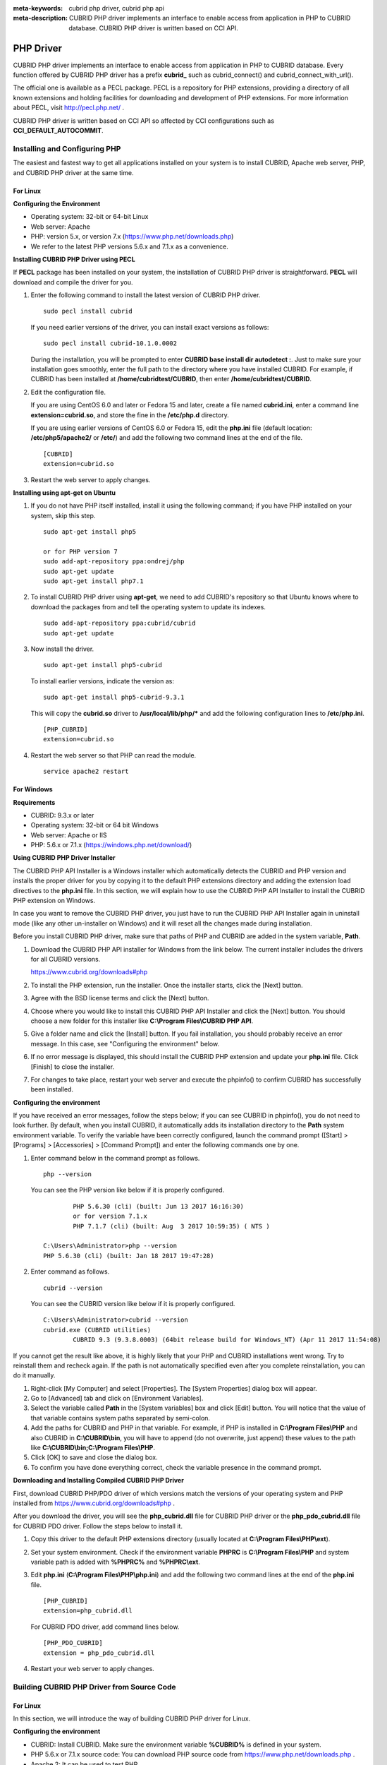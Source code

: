 
:meta-keywords: cubrid php driver, cubrid php api
:meta-description: CUBRID PHP driver implements an interface to enable access from application in PHP to CUBRID database. CUBRID PHP driver is written based on CCI API.

**********
PHP Driver
**********

CUBRID PHP driver implements an interface to enable access from application in PHP to CUBRID database. Every function offered by CUBRID PHP driver has a prefix **cubrid_** such as cubrid_connect() and cubrid_connect_with_url().

The official one is available as a PECL package. PECL is a repository for PHP extensions, providing a directory of all known extensions and holding facilities for downloading and development of PHP extensions. For more information about PECL, visit http://pecl.php.net/ .

CUBRID PHP driver is written based on CCI API so affected by CCI configurations such as **CCI_DEFAULT_AUTOCOMMIT**.

.. FIXME: To download PHP driver or get the latest information, click http://www.cubrid.org/wiki_apis/entry/cubrid-php-driver .

Installing and Configuring PHP
==============================

The easiest and fastest way to get all applications installed on your system is to install CUBRID, Apache web server, PHP, and CUBRID PHP driver at the same time. 

.. FIXME: For details, see http://www.cubrid.org/wiki_apis/entry/install-cubrid-with-apache-and-php-on-ubuntu .

For Linux
---------

**Configuring the Environment**

*   Operating system: 32-bit or 64-bit Linux
*   Web server: Apache
*   PHP: version 5.x, or version 7.x (https://www.php.net/downloads.php)
*	We refer to the latest PHP versions 5.6.x and 7.1.x as a convenience.

**Installing CUBRID PHP Driver using PECL**

If **PECL** package has been installed on your system, the installation of CUBRID PHP driver is straightforward. **PECL** will download and compile the driver for you. 

.. FIXME: If you do not have **PECL** installed, follow the instructions at http://www.cubrid.org/wiki_apis/entry/installing-cubrid-php-driver-using-pecl to get it installed.

#.  Enter the following command to install the latest version of CUBRID PHP driver.

    ::

        sudo pecl install cubrid

    If you need earlier versions of the driver, you can install exact versions as follows: ::
    
        sudo pecl install cubrid-10.1.0.0002
    
    During the installation, you will be prompted to enter **CUBRID base install dir autodetect :**. Just to make sure your installation goes smoothly, enter the full path to the directory where you have installed CUBRID. For example, if CUBRID has been installed at **/home/cubridtest/CUBRID**, then enter **/home/cubridtest/CUBRID**.
    
#.  Edit the configuration file.

    If you are using CentOS 6.0 and later or Fedora 15 and later, create a file named **cubrid.ini**, enter a command line **extension=cubrid.so**, and store the fine in the **/etc/php.d** directory.

    If you are using earlier versions of CentOS 6.0 or Fedora 15, edit the **php.ini** file (default location: **/etc/php5/apache2/** or **/etc/**) and add the following two command lines at the end of the file. 
    
    ::

        [CUBRID]
        extension=cubrid.so

#.  Restart the web server to apply changes.

**Installing using apt-get on Ubuntu**

#.  If you do not have PHP itself installed, install it using the following command; if you have PHP installed on your system, skip this step. ::
    
        sudo apt-get install php5		
        
        or for PHP version 7		
        sudo add-apt-repository ppa:ondrej/php
        sudo apt-get update
        sudo apt-get install php7.1
	
    
#.  To install CUBRID PHP driver using **apt-get**, we need to add CUBRID's repository so that Ubuntu knows where to download the packages from and tell the operating system to update its indexes. ::
    
        sudo add-apt-repository ppa:cubrid/cubrid
        sudo apt-get update
    
#.  Now install the driver. ::
    
        sudo apt-get install php5-cubrid
    
    To install earlier versions, indicate the version as: ::
    
        sudo apt-get install php5-cubrid-9.3.1
    
    This will copy the **cubrid.so** driver to **/usr/local/lib/php/*** and add the following configuration lines to **/etc/php.ini**. ::
    
        [PHP_CUBRID]
        extension=cubrid.so
    
#.  Restart the web server so that PHP can read the module. ::
    
        service apache2 restart

For Windows
-----------

**Requirements**

*   CUBRID: 9.3.x or later
*   Operating system: 32-bit or 64 bit Windows
*   Web server: Apache or IIS
*   PHP: 5.6.x or 7.1.x (https://windows.php.net/download/)

**Using CUBRID PHP Driver Installer**

The CUBRID PHP API Installer is a Windows installer which automatically detects the CUBRID and PHP version and installs the proper driver for you by copying it to the default PHP extensions directory and adding the extension load directives to the **php.ini** file. In this section, we will explain how to use the CUBRID PHP API Installer to install the CUBRID PHP extension on Windows.

In case you want to remove the CUBRID PHP driver, you just have to run the CUBRID PHP API Installer again in uninstall mode (like any other un-installer on Windows) and it will reset all the changes made during installation.

Before you install CUBRID PHP driver, make sure that paths of PHP and CUBRID are added in the system variable, **Path**.

#.  Download the CUBRID PHP API installer for Windows from the link below. The current installer includes the drivers for all CUBRID versions.
    
    https://www.cubrid.org/downloads#php
    
#.  To install the PHP extension, run the installer. Once the installer starts, click the [Next] button.

#.  Agree with the BSD license terms and click the [Next] button.

#.  Choose where you would like to install this CUBRID PHP API Installer and click the [Next] button. You should choose a new folder for this installer like **C:\\Program Files\\CUBRID PHP API**.
    
#.  Give a folder name and click the [Install] button. If you fail installation, you should probably receive an error message. In this case, see "Configuring the environment" below.
    
#.  If no error message is displayed, this should install the CUBRID PHP extension and update your **php.ini** file. Click [Finish] to close the installer.

#.  For changes to take place, restart your web server and execute the phpinfo() to confirm CUBRID has successfully been installed.

    .. image:: /images/image56.png

**Configuring the environment**

If you have received an error messages, follow the steps below; if you can see CUBRID in phpinfo(), you do not need to look further. By default, when you install CUBRID, it automatically adds its installation directory to the **Path** system environment variable. To verify the variable have been correctly configured, launch the command prompt ([Start] > [Programs] > [Accessories] > [Command Prompt]) and enter the following commands one by one.

#.  Enter command below in the command prompt as follows. ::
    
        php --version
    
    You can see the PHP version like below if it is properly configured. ::
    
		PHP 5.6.30 (cli) (built: Jun 13 2017 16:16:30)
		or for version 7.1.x
		PHP 7.1.7 (cli) (built: Aug  3 2017 10:59:35) ( NTS )
		
        C:\Users\Administrator>php --version
        PHP 5.6.30 (cli) (built: Jan 18 2017 19:47:28)
    
#.  Enter command as follows. ::
    
        cubrid --version
    
    You can see the CUBRID version like below if it is properly configured. ::
    
        C:\Users\Administrator>cubrid --version
        cubrid.exe (CUBRID utilities)
		CUBRID 9.3 (9.3.8.0003) (64bit release build for Windows_NT) (Apr 11 2017 11:54:08)

If you cannot get the result like above, it is highly likely that your PHP and CUBRID installations went wrong. Try to reinstall them and recheck again. If the path is not automatically specified even after you complete reinstallation, you can do it manually.

#. Right-click [My Computer] and select [Properties]. The [System Properties] dialog box will appear.
#. Go to [Advanced] tab and click on [Environment Variables].
#. Select the variable called **Path** in the [System variables] box and click [Edit] button. You will notice that the value of that variable contains system paths separated by semi-colon.
#. Add the paths for CUBRID and PHP in that variable. For example, if PHP is installed in **C:\\Program Files\\PHP** and also CUBRID in **C:\\CUBRID\\bin**, you will have to append (do not overwrite, just append) these values to the path like **C:\\CUBRID\\bin;C:\\Program Files\\PHP**.
#. Click [OK] to save and close the dialog box.
#. To confirm you have done everything correct, check the variable presence in the command prompt.

**Downloading and Installing Compiled CUBRID PHP Driver**

First, download CUBRID PHP/PDO driver of which versions match the versions of your operating system and PHP installed from https://www.cubrid.org/downloads#php .

After you download the driver, you will see the **php_cubrid.dll** file for CUBRID PHP driver or the **php_pdo_cubrid.dll** file for CUBRID PDO driver. Follow the steps below to install it.

#.  Copy this driver to the default PHP extensions directory (usually located at **C:\\Program Files\\PHP\\ext**).
#.  Set your system environment. Check if the environment variable **PHPRC** is **C:\\Program Files\\PHP** and system variable path is added with **%PHPRC%** and **%PHPRC\\ext**.
#.  Edit **php.ini** (**C:\\Program Files\\PHP\\php.ini**) and add the following two command lines at the end of the **php.ini** file. ::
    
        [PHP_CUBRID]
        extension=php_cubrid.dll
    
    For CUBRID PDO driver, add command lines below. ::
    
        [PHP_PDO_CUBRID]
        extension = php_pdo_cubrid.dll
    
#.  Restart your web server to apply changes.

Building CUBRID PHP Driver from Source Code
===========================================

For Linux
---------

In this section, we will introduce the way of building CUBRID PHP driver for Linux.

**Configuring the environment**

*   CUBRID: Install CUBRID. Make sure the environment variable **%CUBRID%** is defined in your system.
*   PHP 5.6.x or 7.1.x source code: You can download PHP source code from https://www.php.net/downloads.php .
*   Apache 2: It can be used to test PHP.
*   CUBRID PHP driver source code: You can download the source code from https://www.cubrid.org/downloads#php . Make sure that the version you download is the same as the version of CUBRID which has been installed on your system.

**Compiling CUBRID PHP driver**

#.  Download the CUBRID PHP driver, extract it, and enter the directory. ::
    
        $> tar zxvf php-<version>.tar.gz (or tar jxvf php-<version>.tar.bz2)
        $> cd php-<version>/ext 
    
#.  Run **phpize**. For more information about getting **phpize**, see :ref:`Remark <phpize-remark>`. ::
    
        cubrid-php> /usr/bin/phpize
    
#.  Configure the project. It is recommended to execute **./configure -h** so that you can check the configuration options (we assume that Apache 2 has been installed in **/usr/local**). ::
    
        cubrid-php>./configure --with-cubrid --with-php-config=/usr/local/bin/php-config
    
    *   --with-cubrid=shared: Includes CUBRID support.
    *   --with-php-config=PATH: Enters an absolute path of php-config including the file name.
    
#.  Build the project. If it is successfully compiled, the **cubrid.so** file will be created in the **/modules** directory.
    
#.  Copy the **cubrid.so** to the **/usr/local/php/lib/php/extensions** directory; the **/usr/local/php** is a PHP root directory. ::
    
        cubrid-php> mkdir /usr/local/php/lib/php/extensions
        cubrid-php> cp modules/cubrid.so /usr/local/php/lib/php/extensions
    
#.  In the **php.ini** file, set the **extension_dir** variable and add the CUBRID PHP driver to the **extension** variable as shown below. ::
    
        extension_dir = "/usr/local/php/lib/php/extension/no-debug-zts-xxx"
        extension = cubrid.so
    
**Testing CUBRID PHP driver installation**
    
#.  Create a **test.php** file as follows:
    
    .. code-block:: php
    
        <?php phpinfo(); ?>
    
#.  Use web browser to visit \http://localhost/test.php. If you can see the following result, it means that installation is successfully completed.
    
    +------------+-------------+
    | CUBRID     |   Value     |
    +============+=============+
    | Version    | 10.1.0.XXXX |
    +------------+-------------+

.. _phpize-remark:

**Remark**

**phpize** is a shell script to prepare the PHP extension for compiling. You can get it when you install PHP because it is automatically installed with PHP installation, in general. If it you do not have **phpize** installed on your system, you can get it by following the steps below.

#.  Download the PHP source code. Make sure that the PHP version works with the PHP extension that you want to use. Extract PHP source code and enter its root directory. ::
    
        $> tar zxvf php-<version>.tar.gz (or tar jxvf php-<version>.tar.bz2)
        $> cd php-<version>
    
#.  Configure the project, build, and install it. You can specify the directory you want install PHP by using the option, **--prefix**. ::
    
        php-root> ./configure --prefix=prefix_dir; make; make install
    
#.  You can find **phpize** in the **prefix_dir/bin** directory.

For Windows
-----------

In this section, we will introduce three ways of building CUBRID PHP driver for Windows. If you have no idea which version you choose, read the following contents first.

If you are using PHP as module with Apache builds from apache.org (not recommended) you need to use the older VC6 versions of PHP compiled with the legacy Visual Studio 6 compiler. Do NOT use VC11+ versions of PHP with the apache.org binaries.

With Apache you have to use the Thread Safe (TS) versions of PHP.

*	If you are using PHP version 5.5.x or later, you should use the VC11 versions (Visual Studio 2012)
*	If you are using PHP version 7.1.x or later, you should use the VC14 versions (Visual Studio 2015)

VC11 and VC14 versions are compiled with the Visual Studio 2012 and 2015 compiler respectively. The VC11 or VC14 versions have more improvements in performance and stability.

More recent versions of PHP are built with VC11, VC14 (Visual Studio 2012 or 2015 compiler respectively) and include improvements in performance and stability.

*	The VC11 builds require to have the Visual C++ Redistributable for Visual Studio 2012 x86 or x64 installed
*	The VC14 builds require to have the Visual C++ Redistributable for Visual Studio 2015 x86 or x64 installed

**Building CUBRID PHP Driver with VC11 for PHP 5.6.x**

**Configuring the environment**

*   CUBRID: Install CUBRID. Make sure the environment variable **%CUBRID%** is defined in your system.

*   Visual Studio 2012: You can alternately use the free Visual C++ Express Edition or the Visual C++ 11 compiler included in the Windows SDK if you are familiar with a makefile. Make sure that you have the Microsoft Visual C++ Redistributable Package installed on your system to use CUBRID PHP VC11 driver.

*   PHP 5.6.x binaries: You can install VC11 x86 Non Thread Safe or VC11 x86 Thread Safe. Make sure that the **%PHPRC%** system environment variable is correctly set. In the [Property Pages] dialog box, select [General] under the [Linker] tree node. You can see **$(PHPRC)** in [Additional Library Directories].

    .. image:: /images/image57.jpg

*   PHP 5.6.x source code: Remember to get the source code that matches your binary version. After you extract the PHP 5.6.x source code, add the **%PHP5_SRC%** system environment variable and set its value to the path of PHP 5.6.x source code. In the [Property Pages] dialog box, select [General] under the [C/C++] tree node. You can see **$(PHP5_SRC)** in [Additional Include Directories].

    .. image:: /images/image58.jpg

*   CUBRID PHP driver source code: You can download CUBRID PHP driver source code of which the version is the same as the version of CUBRID that have been installed on your system. You can get it from https://www.cubrid.org/downloads#php .

.. note::

    You do not need to build PHP 5.6.x from source code but configuring a project is required. If you do not make configuration settings, you will get the message that a header file (**config.w32.h**) cannot be found. Read https://wiki.php.net/internals/windows/stepbystepbuild to get more detailed information.

**Building CUBRID PHP driver**

#.  Open the **php_cubrid.vcproj** file under the **\\win** directory. In the [Solution Explorer] pane, right-click on the **php_cubrid** (project name) and select [Properties].
    
    .. image:: /images/image59.jpg
    
#.  In the [Property Page] dialog box, click the [Configuration Manager] button. Select one of four values among Release_TS, Release_NTS, Debug_TS, and Debug_NTS in [Configuration] of [Project contexts] and click the [Close] button.
    
    .. image:: /images/image60.jpg
    
#.  After you complete the properties modification, click the [OK] button and press the <F7> key to compile the driver. Then, we have the **php_cubrid.dll** file built.
    
#.  You need to make PHP recognize the **php_cubrid.dll** file as an extension. To do this:

    *   Create a new folder named **cubrid** where PHP has been installed and copy the  **php_cubrid.dll** file to the **cubrid** folder. You can also put the **php_cubrid.dll** file in **%PHPRC%\\ext** if this directory exists.

    *   In the php.ini file, enter the path of the **php_cubrid.dll** file as an extension_dir variable value and enter **php_cubrid.dll** as an extension value.

**Building CUBRID PHP Driver with VC14 for PHP 7.1.x**

**Configuring the environment**

*   CUBRID: Install CUBRID. Make sure that the environment variable **%CUBRID%** is defined in your system.

*   Visual Studio 2015: You can alternately use the free Visual C++ Express Edition or the Visual C++ 14 compiler included in the Windows SDK if you are familiar with a makefile. Make sure that you have the Microsoft Visual C++ Redistributable Package installed on your system to use CUBRID PHP VC14 driver.

*   PHP 7.1.x binaries: You can install VC14 x86 Non Thread Safe or VC14 x86 Thread Safe. Make sure that the value of the **%PHPRC%** system environment variable is correctly set. In the [Project Settings] dialog box, you can find **$(PHPRC)** in [Additional library path] of the [Link] tab.

    .. image:: /images/image61.jpg

*   PHP 7.1.x source code: Remember to get the source that matches your binary version. After you extract the PHP 7.1.x source code, add the **%PHP7_SRC%** system environment variable and set its value to the path of PHP 7.1.x source code. In the [Project Settings] dialog box of VC11 project, you can find **$(PHP7_SRC)** in [Additional include directories] of the [C/C++] tab.

    .. image:: /images/image62.jpg

*   CUBRID PHP driver source code: You can download CUBRID PHP driver source code of which the version is the same as the version of CUBRID that has been installed on your system. You can get it from https://www.cubrid.org/downloads#php .

.. note::

    If you build CUBRID PHP driver with PHP 7.1.x source code, you need to make some configuration settings for PHP 7.1.x on Windows. If you do not make these settings, you will get the message that a header file (**config.w32.h**) cannot be found. Read https://wiki.php.net/internals/windows/stepbystepbuild to get more detailed information.

**Building CUBRID PHP driver**

#.  Open the project in the [Build] menu and then select [Set Active Configuration].
    
    .. image:: /images/image63.jpg
    
#.  There are four types of configuration settings (Win32 Release_TS, Win32 Release, Win32 Debug_TS, and Win32 Debug). Select one of them depending on your system and then click the [OK] button.
    
    .. image:: /images/image64.jpg
    
#.  After you complete the properties modification, click the [OK] button and press the <F7> key to compile the driver. Then you have the **php_cubrid.dll** file built.
    
#.  You need to make PHP recognize the **php_cubrid.dll** file as an extension. To do this:
    
    *   Create a new folder named  **cubrid** where PHP is installed and copy **php_cubrid.dll** to the **cubrid** folder. You can also put **php_cubrid.dll** in **%PHPRC%\\ext** if this directory exists.
        
    *   Set the **extension_dir** variable and add CUBRID PHP driver to **extension** variable in the **php.ini** file.

**Building CUBRID PHP Driver for 64-bit Windows**

**PHP for 64-bit Windows**

*   PHP 5.6.x binaries: You can install VC11 x64 Non Thread Safe or VC11 x64 Thread Safe. Make sure that the **%PHPRC%** system environment variable is correctly set. In the [Property Pages] dialog box, select [General] under the [Linker] tree node. You can see **$(PHPRC)** in [Additional Library Directories].

    .. image:: /images/image57.jpg

*   PHP 5.6.x source code: Remember to get the source code that matches your binary version. After you extract the PHP 5.6.x source code, add the **%PHP5_SRC%** system environment variable and set its value to the path of PHP 5.6.x source code. In the [Property Pages] dialog box, select [General] under the [C/C++] tree node. You can see **$(PHP5_SRC)** in [Additional Include Directories].

    .. image:: /images/image58.jpg

*   PHP 7.1.x binaries: You can install VC14 x64 Non Thread Safe or VC14 x64 Thread Safe. Make sure that the **%PHPRC%** system environment variable is correctly set. In the [Property Pages] dialog box, select [General] under the [Linker] tree node. You can see **$(PHPRC)** in [Additional Library Directories].

    .. image:: /images/image57.jpg

*   PHP 7.1.x source code: Remember to get the source code that matches your binary version. After you extract the PHP 7.1.x source code, add the **%PHP7_SRC%** system environment variable and set its value to the path of PHP 7.1.x source code. In the [Property Pages] dialog box, select [General] under the [C/C++] tree node. You can see **$(PHP7_SRC)** in [Additional Include Directories].

    .. image:: /images/image58.jpg

* You can find the supported compilers to build PHP on Windows at https://wiki.php.net/internals/windows/compiler . You can see that both Visual C++ 11 (2012) and Visual C++ 14 (2015) can be used to build 64-bit PHP.

**Apache for 64-bit Windows**

* Apache Lounge has provided up-to-date Windows binaries including 64bit version. You can download the latest apache 2.2.34 64bit version on the following link.

 https://www.apachelounge.com/download/win64/binaries/httpd-2.2.34-win64.zip

**Configuring the environment**

*   CUBRID for 64-bit Windows: You can install the latest version of CUBRID for 64-bit Windows. Make sure the environment variable **%CUBRID%** is defined in your system.

*   Visual Studio 2012 or 2015: You can alternately use the free Visual C++ Express Edition or the Visual C++ compiler in the Windows SDK if you are familiar with a makefile.

*   PHP 5.6.x or 7.1.x binaries for 64-bit Windows: You can build your own VC11 or VC14 x64 PHP. Both x64 Non Thread Safe and x64 Thread Safe are available. After you have installed it, check if the value of system environment variable **%PHPRC%** is correctly set.

*   PHP 5.6.x source: Remember to get the src package that matches your binary version. After you extract the PHP 5.6.x src, add system environment variable **%PHP5_SRC%** and set its value to the path of PHP 5.6.x source code. In the VC11 [Property Pages] dialog box, select [General] under the [C/C++] tree node. You can see **$(PHP5_SRC)** in [Additional Include Directories].

*   PHP 7.1.x source: Remember to get the src package that matches your binary version. After you extract the PHP 7.1.x src, add system environment variable **%PHP7_SRC%** and set its value to the path of PHP 7.1.s source code. In the VC14 [Property Pages] dialog box, select [General] under the [C/C++] tree node. You can see **$(PHP7_SRC)** in [Additional Include Directories].

*   CUBRID PHP driver source code: You can download CUBRID PHP driver source code of which the version is the same as the version of CUBRID that is installed on your system. You can get it from https://www.cubrid.org/downloads#php .

.. note::

    You do not need to build PHP 5.6.x or 7.1.x from source code; however, configuring a project is required. If you do not make configuration settings, you will get the message that a header file (**config.w32.h**) cannot be found. Read `https://wiki.php.net/internals/windows/stepbystepbuild <https://wiki.php.net/internals/windows/stepbystepbuild>`_ to get more detailed information.

**Configuring PHP 5.6.x or 7.1.x**

#.  After you have installed SDK 6.1 or 8.1 later, click the [CMD Shell] shortcut under the [Microsoft Windows SDK v.x] folder (Windows Start menu).
    
    .. image:: /images/image65.png
    
#.  Run **setenv /x64 /release**.
    
    .. image:: /images/image66.png
    
#.  Enter PHP 5.6.x or 7.1.x source code directory in the command prompt and run **buildconf** to generate the **configure.js** file.
    
    .. image:: /images/image67.png
    
    Or you can also double-click the **buildconf.bat** file.
    
    .. image:: /images/image68.png
    
#.  Run the **configure** command to configure the PHP project.
    
    .. image:: /images/image69.png
    
    .. image:: /images/image70.png

**Building CUBRID PHP dirver**

#.  Open the **php_cubrid.vcproj** file under the **\\win** directory. In the [Solution Explorer] on the left, right-click on the **php_cubrid** project name and select [Properties].
    
#.  On the top right corner of the [Property Pages] dialog box, click [Configuration Manager].
    
    .. image:: /images/image71.png
    
#.  In the [Configuration Manager] dialog box, you can see four types of configurations (Release_TS, Release_NTS, Debug_TS, and Debug_NTS) in the [Active solution configuration] dropdown list. Select **New** in the dropdown list so that you can create a new one for your x64 build.
    
    .. image:: /images/image72.png
    
#.  In the [New Solution Configuration] dialog box, enter a value in the **Name** box (e.g., **Release_TS_x64**). In the [Copy settings from] dropdown list, select the corresponding x86 configuration and click [OK].
    
    .. image:: /images/image73.png
    
#.  In the [Configuration Manager] dialog box, select the value **x64** in the [Platform] dropdown list. If it does not exist, select **New**.
    
    .. image:: /images/image74.png
    
    *   In the [New Project Platform] dialog box, select **x64** option in the [New platform] dropdown list.
    
    .. image:: /images/image75.png

#.  In the [Property Pages] dialog box, select [Preprocessor] under the [C/C++] tree node. In [Preprocessor Definitions], delete **_USE_32BIT_TIME_T** and click [OK] to close the dialog box.
    
    .. image:: /images/image76.png
    
#.  Press the <F7> key to compile. Now you will get the CUBRID PHP driver for 64-bit Windows.

PHP Programming
===============

Connecting to a Database
------------------------

The first step of database applications is to use `cubrid_connect <https://www.php.net/manual/en/function.cubrid-connect.php>`_ () or `cubrid_connect_with_url <https://www.php.net/manual/en/function.cubrid-connect-with-url.php>`_ () function which provides database connection. Once `cubrid_connect <https://www.php.net/manual/en/function.cubrid-connect.php>`_ () or `cubrid_connect_with_url <https://www.php.net/manual/en/function.cubrid-connect-with-url.php>`_ () function is executed successfully, you can use any functions available in the database. It is very important to call the `cubrid_disconnect <https://www.php.net/manual/en/function.cubrid-disconnect.php>`_ () function before applications are terminated. The `cubrid_disconnect <https://www.php.net/manual/en/function.cubrid-disconnect.php>`_ () function terminates the current transaction as well as the connection handle and all request handles created by the `cubrid_connect <https://www.php.net/manual/en/function.cubrid-connect.php>`_ () function.

.. note:: 

    *   The database connection in thread-based programming must be used independently each other.
    *   In autocommit mode, the transaction is not committed if all results are not fetched after running the SELECT statement. Therefore, although in autocommit mode, you should end the transaction by executing COMMIT or ROLLBACK if some error occurs during fetching for the resultset.

Transactions and Auto-Commit
----------------------------

CUBRID PHP supports transaction and auto-commit mode. Auto-commit mode means that every query that you run has its own implicit transaction. You can use the `cubrid_get_autocommit <https://www.php.net/manual/en/function.cubrid-get-autocommit.php>`_ () function to get the status of current connection auto-commit mode and use the `cubrid_set_autocommit <https://www.php.net/manual/en/function.cubrid-set-autocommit.php>`_ () function to enable/disable auto-commit mode of current connection. In auto-commit mode, any transactions being executed are committed regardless of whether it is set to **ON** or **OFF**.

The default value of auto-commit mode upon application startup is configured by the **CCI_DEFAULT_AUTOCOMMIT** (broker parameter). If the broker parameter value is not configured, the default value is set to **ON**. 

If you set auto-commit mode to **OFF** in the `cubrid_set_autocommit <https://www.php.net/manual/en/function.cubrid-set-autocommit.php>`_ () function, you can handle transactions by specifying a proper function; to commit transactions, use the `cubrid_commit <https://www.php.net/manual/en/function.cubrid-commit.php>`_ () function and to roll back transactions, use the `cubrid_rollback <https://www.php.net/manual/en/function.cubrid-rollback.php>`_ () function. If you use the `cubrid_disconnect <https://www.php.net/manual/en/function.cubrid-disconnect.php>`_ () function, transactions will be disconnected and jobs which have not been committed will be rolled back.

Processing Queries
------------------

**Executing queries**

The following are the basic steps to execute queries.

*   Creating a connection handle
*   Creating a request handle for an SQL query request
*   Fetching result
*   Disconnecting the request handle

.. code-block:: php

    $con = cubrid_connect("192.168.0.10", 33000, "demodb");
    if($con) {
        $req = cubrid_execute($con, "select * from code");
        if($req) {
            while ($row = cubrid_fetch($req)) {
                echo $row["s_name"];
                echo $row["f_name"];
            }
            cubrid_close_request($req);
        }
        cubrid_disconnect($con);
    }

**Column types and names of the query result**

The `cubrid_column_types <https://www.php.net/manual/en/function.cubrid-column-types.php>`_ () function is used to get arrays containing column types and the `cubrid_column_types <https://www.php.net/manual/en/function.cubrid-column-types.php>`_ () functions is used to get arrays containing colunm names.

.. code-block:: php

    $req = cubrid_execute($con, "select host_year, host_city from olympic");
    if($req) {
        $col_types = cubrid_column_types($req);
        $col_names = cubrid_column_names($req);
     
        while (list($key, $col_type) = each($col_types)) {
            echo $col_type;
        }
        while (list($key, $col_name) = each($col_names))
            echo $col_name;
        }
        cubrid_close_request($req);
    }

**Controlling a cursor**

The `cubrid_move_cursor <https://www.php.net/manual/en/function.cubrid-move-cursor.php>`_ () function is used to move a cursor to a specified position from one of three points: beginning of the query result, current cursor position, or end of the query result).

.. code-block:: php

    $req = cubrid_execute($con, "select host_year, host_city from olympic order by host_year");
    if($req) {
        cubrid_move_cursor($req, 20, CUBRID_CURSOR_CURRENT)
        while ($row = cubrid_fetch($req, CUBRID_ASSOC)) {
            echo $row["host_year"]." ";
            echo $row["host_city"]."\n";
        }
    }

**Result array types**

One of the following three types of arrays is used in the result of the `cubrid_fetch <https://www.php.net/manual/en/function.cubrid-fetch.php>`_ () function. The array types can be determined when the `cubrid_fetch <https://www.php.net/manual/en/function.cubrid-fetch.php>`_ () function is called. Of array types, the associative array uses string indexes and the numeric array uses number indexes. The last array includes both associative and numeric arrays.

*   Numeric array

    .. code-block:: php
    
        while (list($id, $name) = cubrid_fetch($req, CUBRID_NUM)) {
            echo $id;
            echo $name;
        }

*   Associative array

    .. code-block:: php
    
        while ($row = cubrid_fetch($req, CUBRID_ASSOC)) {
            echo $row["id"];
            echo $row["name"];
        }

**Catalog Operations**

The `cubrid_schema <https://www.php.net/manual/en/function.cubrid-schema.php>`_ () function is used to get database schema information such as classes, virtual classes, attributes, methods, triggers, and constraints. The return value of the `cubrid_schema <https://www.php.net/manual/en/function.cubrid-schema.php>`_ () function is a two-dimensional array.

.. code-block:: php

    $pk = cubrid_schema($con, CUBRID_SCH_PRIMARY_KEY, "game");
    if ($pk) {
        print_r($pk);
    }
     
    $fk = cubrid_schema($con, CUBRID_SCH_IMPORTED_KEYS, "game");
    if ($fk) {
        print_r($fk);
    }

**Error Handling**

When an error occurs, most of PHP interfaces display error messages and return false or -1. The `cubrid_error_msg <https://www.php.net/manual/en/function.cubrid-error-msg.php>`_ (), `cubrid_error_code <https://www.php.net/manual/en/function.cubrid-error-code.php>`_ () and `cubrid_error_code_facility <https://www.php.net/manual/en/function.cubrid-error-code-facility.php>`_ () functions are used to check error messages, error codes, and error facility codes.

The return value of the `cubrid_error_code_facility <https://www.php.net/manual/en/function.cubrid-error-code-facility.php>`_ () function is one of the following (**CUBRID_FACILITY_DBMS** (DBMS error), **CUBRID_FACILITY_CAS** (CAS server error), **CUBRID_FACILITY_CCI** (CCI error), or **CUBRID_FACILITY_CLIENT** (PHP module error).

**Using OIDs**

The OID value in the currently updated f record by using the `cubrid_current_oid <https://www.php.net/manual/en/function.cubrid-current-oid.php>`_ function if it is used together with query that can update the **CUBRID_INCLUDE_OID** option in the `cubrid_execute <https://www.php.net/manual/en/function.cubrid-execute.php>`_ () function.

.. code-block:: php

    $req = cubrid_execute($con, "select * from person where id = 1", CUBRID_INCLUDE_OID);
    if ($req) {
        while ($row = cubrid_fetch($req)) {
            echo cubrid_current_oid($req);
            echo $row["id"];
            echo $row["name"];
        }
        cubrid_close_request($req);
    }

Values in every attribute, specified attributes, or a single attribute of an instance can be obtained by using OIDs. 

If any attributes are not specified in the `cubrid_get <https://www.php.net/manual/en/function.cubrid-get.php>`_ () function, values in every attribute are returned (a). 
If attributes is specified in the array data type, the array containing the specified attribute value is returned in the associative array (b). 
If a single attribute it is specified in the string type, a value of the attributed is returned (c).

.. code-block:: php

    $attrarray = cubrid_get ($con, $oid); // (a)
    $attrarray = cubrid_get ($con, $oid, array("id", "name")); // (b)
    $attrarray = cubrid_get ($con, $oid, "id"); // (c)

The attribute values of an instance can be updated by using OIDs. To update a single attribute value, specify attribute name and value in the string type (a). To update multiple attribute values, specify attribute names and values in the associative array (b).

.. code-block:: php

    $cubrid_put ($con, $oid, "id", 1); // (a)
    $cubrid_put ($con, $oid, array("id"=>1, "name"=>"Tomas")); // (b)

**Using Collections**

You can use the collection data types through PHP array data types or functions that support array data types. The following example shows how to fetch query result by using the `cubrid_fetch <https://www.php.net/manual/en/function.cubrid-fetch.php>`_ () function.

.. code-block:: php

    $row = cubrid_fetch ($req);
    $col = $row["customer"];
    while (list ($key, $cust) = each ($col)) {
       echo $cust;
    }

You can get values of collection attributes. The example shows how to get values of collection attributes by using the `cubrid_col_get <https://www.php.net/manual/en/function.cubrid-col-get.php>`_ () function.

.. code-block:: php

    $tels = cubrid_col_get ($con, $oid, "tels");
    while (list ($key, $tel) = each ($tels)) {
       echo $tel."\n";
    }

You can directly update values of collection types by using cubrid_set_add() or cubrid_set_drop() function.

.. code-block:: php

    $tels = cubrid_col_get ($con, $oid, "tels");
    while (list ($key, $tel) = each ($tels)) {
       $res = cubrid_set_drop ($con, $oid, "tel", $tel);
    }

    cubrid_commit ($con);

.. note:: If a string longer than defined max length is inserted (**INSERT**) or updated (**UPDATE**), the string will be truncated.

PHP API
=======

See http://ftp.cubrid.org/CUBRID_Docs/Drivers/.
